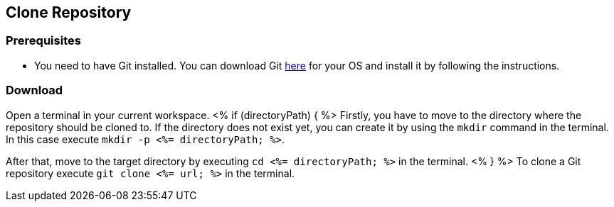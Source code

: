 == Clone Repository


=== Prerequisites

* You need to have Git installed. You can download Git https://git-scm.com/downloads[here] for your OS and install it by following the instructions.

=== Download

Open a terminal in your current workspace.
<% if (directoryPath) { %>
Firstly, you have to move to the directory where the repository should be cloned to.
If the directory does not exist yet, you can create it by using the `mkdir` command in the terminal.
In this case execute `mkdir -p <%= directoryPath; %>`.

After that, move to the target directory by executing `cd  <%= directoryPath; %>` in the terminal.
<% } %>
To clone a Git repository execute `git clone <%= url; %>` in the terminal.

